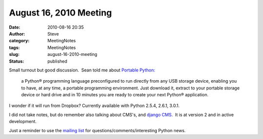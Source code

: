 August 16, 2010 Meeting
#######################
:date: 2010-08-16 20:35
:author: Steve
:category: MeetingNotes
:tags: MeetingNotes
:slug: august-16-2010-meeting
:status: published

Small turnout but good discussion.  Sean told me about `Portable
Python: <http://www.portablepython.com/>`__

    a Python® programming language preconfigured to run directly from
    any USB storage device, enabling you to have, at any time, a
    portable programming environment. Just download it, extract to your
    portable storage device or hard drive and in 10 minutes you are
    ready to create your next Python® application.

I wonder if it will run from Dropbox? Currently available with Python
2.5.4, 2.6.1, 3.0.1.

I did not take notes, but do remember also talking about CMS's, and
`django CMS <http://www.django-cms.org/en/>`__.  It is at version 2 and
in active development.

Just a reminder to use the `mailing
list <http://mail.python.org/mailman/listinfo/omaha>`__ for
questions/comments/interesting Python news.
